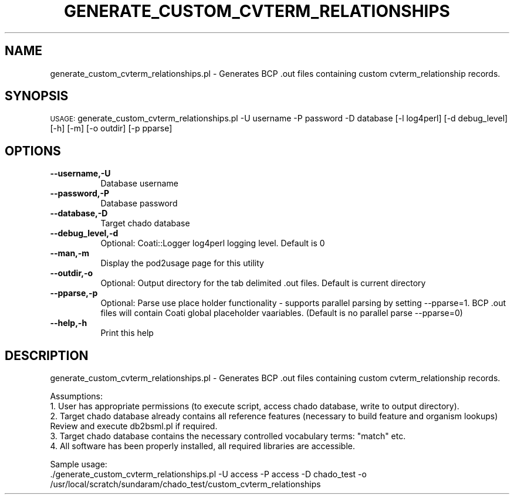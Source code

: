 .\" Automatically generated by Pod::Man v1.37, Pod::Parser v1.32
.\"
.\" Standard preamble:
.\" ========================================================================
.de Sh \" Subsection heading
.br
.if t .Sp
.ne 5
.PP
\fB\\$1\fR
.PP
..
.de Sp \" Vertical space (when we can't use .PP)
.if t .sp .5v
.if n .sp
..
.de Vb \" Begin verbatim text
.ft CW
.nf
.ne \\$1
..
.de Ve \" End verbatim text
.ft R
.fi
..
.\" Set up some character translations and predefined strings.  \*(-- will
.\" give an unbreakable dash, \*(PI will give pi, \*(L" will give a left
.\" double quote, and \*(R" will give a right double quote.  | will give a
.\" real vertical bar.  \*(C+ will give a nicer C++.  Capital omega is used to
.\" do unbreakable dashes and therefore won't be available.  \*(C` and \*(C'
.\" expand to `' in nroff, nothing in troff, for use with C<>.
.tr \(*W-|\(bv\*(Tr
.ds C+ C\v'-.1v'\h'-1p'\s-2+\h'-1p'+\s0\v'.1v'\h'-1p'
.ie n \{\
.    ds -- \(*W-
.    ds PI pi
.    if (\n(.H=4u)&(1m=24u) .ds -- \(*W\h'-12u'\(*W\h'-12u'-\" diablo 10 pitch
.    if (\n(.H=4u)&(1m=20u) .ds -- \(*W\h'-12u'\(*W\h'-8u'-\"  diablo 12 pitch
.    ds L" ""
.    ds R" ""
.    ds C` ""
.    ds C' ""
'br\}
.el\{\
.    ds -- \|\(em\|
.    ds PI \(*p
.    ds L" ``
.    ds R" ''
'br\}
.\"
.\" If the F register is turned on, we'll generate index entries on stderr for
.\" titles (.TH), headers (.SH), subsections (.Sh), items (.Ip), and index
.\" entries marked with X<> in POD.  Of course, you'll have to process the
.\" output yourself in some meaningful fashion.
.if \nF \{\
.    de IX
.    tm Index:\\$1\t\\n%\t"\\$2"
..
.    nr % 0
.    rr F
.\}
.\"
.\" For nroff, turn off justification.  Always turn off hyphenation; it makes
.\" way too many mistakes in technical documents.
.hy 0
.if n .na
.\"
.\" Accent mark definitions (@(#)ms.acc 1.5 88/02/08 SMI; from UCB 4.2).
.\" Fear.  Run.  Save yourself.  No user-serviceable parts.
.    \" fudge factors for nroff and troff
.if n \{\
.    ds #H 0
.    ds #V .8m
.    ds #F .3m
.    ds #[ \f1
.    ds #] \fP
.\}
.if t \{\
.    ds #H ((1u-(\\\\n(.fu%2u))*.13m)
.    ds #V .6m
.    ds #F 0
.    ds #[ \&
.    ds #] \&
.\}
.    \" simple accents for nroff and troff
.if n \{\
.    ds ' \&
.    ds ` \&
.    ds ^ \&
.    ds , \&
.    ds ~ ~
.    ds /
.\}
.if t \{\
.    ds ' \\k:\h'-(\\n(.wu*8/10-\*(#H)'\'\h"|\\n:u"
.    ds ` \\k:\h'-(\\n(.wu*8/10-\*(#H)'\`\h'|\\n:u'
.    ds ^ \\k:\h'-(\\n(.wu*10/11-\*(#H)'^\h'|\\n:u'
.    ds , \\k:\h'-(\\n(.wu*8/10)',\h'|\\n:u'
.    ds ~ \\k:\h'-(\\n(.wu-\*(#H-.1m)'~\h'|\\n:u'
.    ds / \\k:\h'-(\\n(.wu*8/10-\*(#H)'\z\(sl\h'|\\n:u'
.\}
.    \" troff and (daisy-wheel) nroff accents
.ds : \\k:\h'-(\\n(.wu*8/10-\*(#H+.1m+\*(#F)'\v'-\*(#V'\z.\h'.2m+\*(#F'.\h'|\\n:u'\v'\*(#V'
.ds 8 \h'\*(#H'\(*b\h'-\*(#H'
.ds o \\k:\h'-(\\n(.wu+\w'\(de'u-\*(#H)/2u'\v'-.3n'\*(#[\z\(de\v'.3n'\h'|\\n:u'\*(#]
.ds d- \h'\*(#H'\(pd\h'-\w'~'u'\v'-.25m'\f2\(hy\fP\v'.25m'\h'-\*(#H'
.ds D- D\\k:\h'-\w'D'u'\v'-.11m'\z\(hy\v'.11m'\h'|\\n:u'
.ds th \*(#[\v'.3m'\s+1I\s-1\v'-.3m'\h'-(\w'I'u*2/3)'\s-1o\s+1\*(#]
.ds Th \*(#[\s+2I\s-2\h'-\w'I'u*3/5'\v'-.3m'o\v'.3m'\*(#]
.ds ae a\h'-(\w'a'u*4/10)'e
.ds Ae A\h'-(\w'A'u*4/10)'E
.    \" corrections for vroff
.if v .ds ~ \\k:\h'-(\\n(.wu*9/10-\*(#H)'\s-2\u~\d\s+2\h'|\\n:u'
.if v .ds ^ \\k:\h'-(\\n(.wu*10/11-\*(#H)'\v'-.4m'^\v'.4m'\h'|\\n:u'
.    \" for low resolution devices (crt and lpr)
.if \n(.H>23 .if \n(.V>19 \
\{\
.    ds : e
.    ds 8 ss
.    ds o a
.    ds d- d\h'-1'\(ga
.    ds D- D\h'-1'\(hy
.    ds th \o'bp'
.    ds Th \o'LP'
.    ds ae ae
.    ds Ae AE
.\}
.rm #[ #] #H #V #F C
.\" ========================================================================
.\"
.IX Title "GENERATE_CUSTOM_CVTERM_RELATIONSHIPS 1"
.TH GENERATE_CUSTOM_CVTERM_RELATIONSHIPS 1 "2007-04-29" "perl v5.8.8" "User Contributed Perl Documentation"
.SH "NAME"
generate_custom_cvterm_relationships.pl \- Generates BCP .out files containing custom cvterm_relationship records.
.SH "SYNOPSIS"
.IX Header "SYNOPSIS"
\&\s-1USAGE:\s0  generate_custom_cvterm_relationships.pl \-U username \-P password \-D database [\-l log4perl] [\-d debug_level] [\-h] [\-m] [\-o outdir] [\-p pparse]
.SH "OPTIONS"
.IX Header "OPTIONS"
.IP "\fB\-\-username,\-U\fR" 8
.IX Item "--username,-U"
.Vb 1
\&    Database username
.Ve
.IP "\fB\-\-password,\-P\fR" 8
.IX Item "--password,-P"
.Vb 1
\&    Database password
.Ve
.IP "\fB\-\-database,\-D\fR" 8
.IX Item "--database,-D"
.Vb 1
\&    Target chado database
.Ve
.IP "\fB\-\-debug_level,\-d\fR" 8
.IX Item "--debug_level,-d"
.Vb 1
\&    Optional: Coati::Logger log4perl logging level.  Default is 0
.Ve
.IP "\fB\-\-man,\-m\fR" 8
.IX Item "--man,-m"
.Vb 1
\&    Display the pod2usage page for this utility
.Ve
.IP "\fB\-\-outdir,\-o\fR" 8
.IX Item "--outdir,-o"
.Vb 1
\&    Optional: Output directory for the tab delimited .out files.  Default is current directory
.Ve
.IP "\fB\-\-pparse,\-p\fR" 8
.IX Item "--pparse,-p"
.Vb 1
\&    Optional: Parse use place holder functionality - supports parallel parsing by setting --pparse=1.  BCP .out files will contain Coati global placeholder vaariables.  (Default is no parallel parse --pparse=0)
.Ve
.IP "\fB\-\-help,\-h\fR" 8
.IX Item "--help,-h"
.Vb 1
\&    Print this help
.Ve
.SH "DESCRIPTION"
.IX Header "DESCRIPTION"
.Vb 1
\&    generate_custom_cvterm_relationships.pl - Generates BCP .out files containing custom cvterm_relationship records.
.Ve
.PP
.Vb 5
\&    Assumptions:
\&    1. User has appropriate permissions (to execute script, access chado database, write to output directory).
\&    2. Target chado database already contains all reference features (necessary to build feature and organism lookups) Review and execute db2bsml.pl if required.
\&    3. Target chado database contains the necessary controlled vocabulary terms: "match" etc.
\&    4. All software has been properly installed, all required libraries are accessible.
.Ve
.PP
.Vb 2
\&    Sample usage:
\&    ./generate_custom_cvterm_relationships.pl -U access -P access -D chado_test -o /usr/local/scratch/sundaram/chado_test/custom_cvterm_relationships
.Ve
